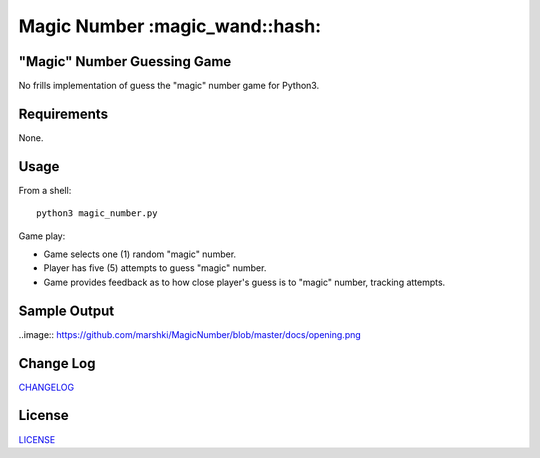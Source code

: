 ============
Magic Number :magic_wand::hash:
============
.. image:: https://app.travis-ci.com/marshki/MagicNumber.svg?branch=master
    :target: https://app.travis-ci.com/marshki/MagicNumber

.. image:: https://app.codacy.com/project/badge/Grade/dd75925d8a40461b9747da8c62bf3736
   :target: https://www.codacy.com/gh/marshki/MagicNumber/dashboard?utm_source=github.com&amp;utm_medium=referral&amp;utm_content=marshki/MagicNumber&amp;utm_campaign=Badge_Grade

.. image:: https://img.shields.io/badge/Made%20with-Python-1f425f.svg
   :target: https://www.python.org/

.. image:: https://img.shields.io/badge/License-MIT-blue.svg
   :target: https://lbesson.mit-license.org/

.. image:: https://badges.frapsoft.com/os/v3/open-source.svg?v=103
   :target: https://github.com/ellerbrock/open-source-badges/

"Magic" Number Guessing Game
----------------------------
No frills implementation of guess the "magic" number game for Python3.

Requirements
------------
None.

Usage
-----
From a shell:
::
    python3 magic_number.py

Game play:

- Game selects one (1) random "magic" number.
- Player has five (5) attempts to guess "magic" number.
- Game provides feedback as to how close player's guess is to "magic" number, tracking attempts.

Sample Output
-------------
..image:: https://github.com/marshki/MagicNumber/blob/master/docs/opening.png
    
Change Log
----------
CHANGELOG_

.. _CHANGELOG: https://github.com/marshki/MagicNumber/blob/master/CHANGELOG.rst

License
-------
LICENSE_

.. _LICENSE: https://github.com/marshki/MagicNumber/blob/master/LICENSE

